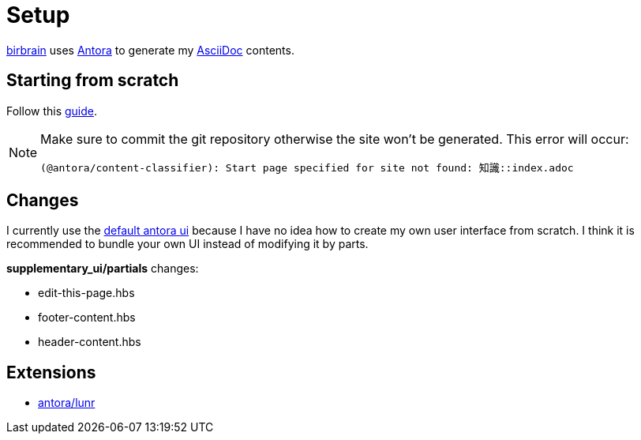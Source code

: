 = Setup
// :note-caption: 🗒️ Info
:icons: info-circle

xref:index.adoc[birbrain] uses https://docs.antora.org[Antora] to generate my https://asciidoc.org[AsciiDoc] contents.

== Starting from scratch

Follow this https://docs.antora.org/antora/latest/install-and-run-quickstart[guide].

[NOTE]
====
Make sure to commit the git repository otherwise the site won't be generated.
This error will occur:

----
(@antora/content-classifier): Start page specified for site not found: 知識::index.adoc
----
====

== Changes

I currently use the https://gitlab.com/antora/antora-ui-default[default antora ui] because I have no idea how to create my own user interface from scratch.
I think it is recommended to bundle your own UI instead of modifying it by parts.

*supplementary_ui/partials* changes:

* edit-this-page.hbs
* footer-content.hbs
* header-content.hbs

== Extensions

* https://gitlab.com/antora/antora-lunr-extension[antora/lunr]

